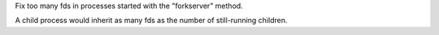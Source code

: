 Fix too many fds in processes started with the "forkserver" method.

A child process would inherit as many fds as the number of still-running
children.
